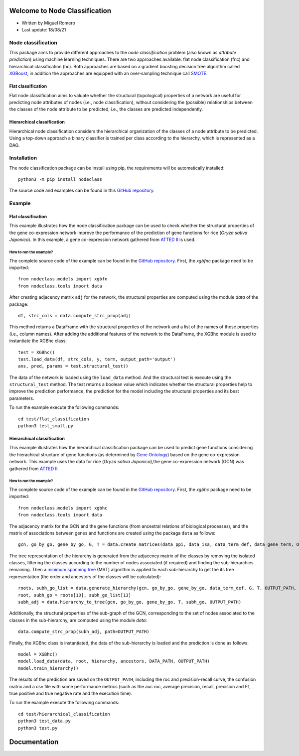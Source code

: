 Welcome to Node Classification
==============================

* Written by Miguel Romero
* Last update: 18/08/21

Node classification
-------------------

This package aims to provide different approaches to the *node classification*
problem (also known as *attribute prediction*) using machine learning
techniques. There are two approaches available: flat node classification (fnc)
and hierarchical classification (hc). Both approaches are based on a gradient
boosting decision tree algorithm called `XGBoost
<https://xgboost.readthedocs.io/en/latest/>`_, in addition the approaches are
equipped with an over-sampling technique call `SMOTE
<https://imbalanced-learn.org/stable/references/generated/imblearn.over_sampling.SMOTE.html>`_.

Flat classification
^^^^^^^^^^^^^^^^^^^

Flat node classification aims to valuate whether the structural (topological)
properties of a network are useful for predicting node attributes of
nodes (i.e., node classification), without considering the (possible)
relationships between the classes of the node attribute to be predicted, i.e.,
the classes are predicted independently.

Hierarchical classification
^^^^^^^^^^^^^^^^^^^^^^^^^^^

Hierarchical node classification considers the hierarchical organization of
the classes of a node attribute to be predicted. Using a top-down approach a
binary classifier is trained per class according to the hierarchy, which is
represented as a DAG.

Installation
------------

The node classification package can be install using pip, the requirements
will be automatically installed::

  python3 -m pip install nodeclass

The source code and examples can be found in this
`GitHub repository <https://github.com/migueleci/nodeclass>`_.

Example
-------

Flat classification
^^^^^^^^^^^^^^^^^^^

This example illustrates how the node classification package can be used
to check whether the structural properties of the gene co-expression network
improve the performance of the prediction of gene functions for rice
(*Oryza sativa Japonica*). In this example, a gene co-expression network
gathered from `ATTED II <https://atted.jp/>`_ is used.

How to run the example?
"""""""""""""""""""""""

The complete source code of the example can be found in the
`GitHub repository <https://github.com/migueleci/nodeclass>`_. First, the
*xgbfnc* package need to be imported::

  from nodeclass.models import xgbfn
  from nodeclass.tools import data

After creating adjacency matrix ``adj`` for the network, the structural
properties are computed using the module `data` of the package::

  df, strc_cols = data.compute_strc_prop(adj)

This method returns a DataFrame with the structural properties of the network
and a list of the names of these properties (i.e., column names). After adding
the additional features of the network to the DataFrame, the XGBhc module is
used to instantiate the XGBhc class::

  test = XGBhc()
  test.load_data(df, strc_cols, y, term, output_path='output')
  ans, pred, params = test.structural_test()

The data of the network is loaded using the ``load_data`` method. And the
structural test is execute using the ``structural_test`` method. The test
returns a boolean value which indicates whether the structural properties
help to improve the prediction performance, the prediction for the model
including the structural properties and its best parameters.

To run the example execute the following commands::

  cd test/flat_classification
  python3 test_small.py

Hierarchical classification
^^^^^^^^^^^^^^^^^^^^^^^^^^^

This example illustrates how the hierarchical classification package can
be used to predict gene functions considering the hierachical structure of
gene functions (as determined by `Gene Ontology <http://geneontology.org/>`_)
based on the gene co-expression network. This example uses the data for rice
(*Oryza sativa Japonica*),the gene co-expression network (GCN) was
gathered from `ATTED II <https://atted.jp/>`_.

How to run the example?
"""""""""""""""""""""""

The complete source code of the example can be found in the
`GitHub repository <https://github.com/migueleci/nodeclass>`_. First, the
*xgbhc* package need to be imported::

  from nodeclass.models import xgbhc
  from nodeclass.tools import data

The adjacency matrix for the GCN and the gene functions (from ancestral
relations of biological processes), and the matrix of associations between
genes and functions are created using the packaga ``data`` as follows::

  gcn, go_by_go, gene_by_go, G, T = data.create_matrices(data_ppi, data_isa, data_term_def, data_gene_term, OUTPUT_PATH, True)

The tree representation of the hierarchy is generated from the adjacency
matrix of the classes by removing the isolated classes, filtering the classes
according to the number of nodes associated (if required) and finding the
sub-hierarchies remaining. Then a
`minimum spanning tree <https://en.wikipedia.org/wiki/Minimum_spanning_tree>`_
(MST) algorithm is applied to each sub-hierarchy to get the its tree
representation (the order and ancestors of the classes will be calculated)::

  roots, subh_go_list = data.generate_hierarchy(gcn, go_by_go, gene_by_go, data_term_def, G, T, OUTPUT_PATH, filter=[5,300], trace=True)
  root, subh_go = roots[13], subh_go_list[13]
  subh_adj = data.hierarchy_to_tree(gcn, go_by_go, gene_by_go, T, subh_go, OUTPUT_PATH)

Additionally, the structural properties of the sub-graph of the GCN,
corresponding to the set of nodes associated to the classes in the
sub-hierarchy, are computed using the module `data`::

  data.compute_strc_prop(subh_adj, path=OUTPUT_PATH)

Finally, the XGBhc class is instantiated, the data of the sub-hierarchy is
loaded and the prediction is done as follows::

  model = XGBhc()
  model.load_data(data, root, hierarchy, ancestors, DATA_PATH, OUTPUT_PATH)
  model.train_hierarchy()

The results of the prediction are saved on the ``OUTPUT_PATH``, including the
roc and precision-recall curve, the confusion matrix and a csv file with some
performance metrics (such as the auc roc, average precision, recall, precision
and F1, true positive and true negative rate and the execution time).

To run the example execute the following commands::

  cd test/hierarchical_classification
  python3 test_data.py
  python3 test.py

Documentation
=============

..
  Documentation of the package can be found `here <https://xgbhc.readthedocs.io/en/latest/>`_.
